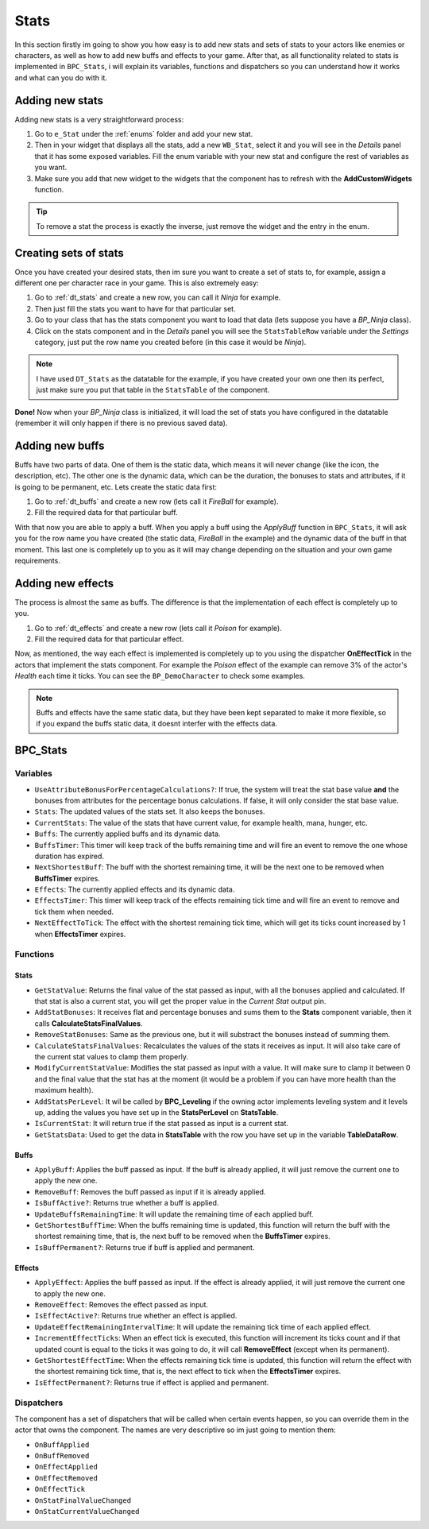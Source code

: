 Stats
=====

In this section firstly im going to show you how easy is to add new stats and sets of stats to your actors like enemies or characters,
as well as how to add new buffs and effects to your game. After that, as all functionality related to stats is implemented in ``BPC_Stats``,
i will explain its variables, functions and dispatchers so you can understand how it works and what can you do with it.

.. _adding_new_stats:

Adding new stats
----------------

Adding new stats is a very straightforward process:

1. Go to ``e_Stat`` under the :ref:`enums` folder and add your new stat.
2. Then in your widget that displays all the stats, add a new ``WB_Stat``, select it and you will see in the *Details*
   panel that it has some exposed variables. Fill the enum variable with your new stat and configure the rest of variables as you want.
3. Make sure you add that new widget to the widgets that the component has to refresh with the **AddCustomWidgets** function.

.. Tip:: To remove a stat the process is exactly the inverse, just remove the widget and the entry in the enum.

.. _creating_stats_sets:

Creating sets of stats
----------------------

Once you have created your desired stats, then im sure you want to create a set of stats to, for example, assign a different one
per character race in your game. This is also extremely easy:

1. Go to :ref:`dt_stats` and create a new row, you can call it *Ninja* for example.
2. Then just fill the stats you want to have for that particular set.
3. Go to your class that has the stats component you want to load that data (lets suppose you have a *BP_Ninja* class).
4. Click on the stats component and in the *Details* panel you will see the ``StatsTableRow`` variable under the *Settings* category,
   just put the row name you created before (in this case it would be *Ninja*).

.. Note:: I have used ``DT_Stats`` as the datatable for the example, if you have created your own one then its perfect, just make sure you put that
   table in the ``StatsTable`` of the component.

**Done!** Now when your *BP_Ninja* class is initialized, it will load the set of stats you have configured in the datatable (remember
it will only happen if there is no previous saved data).

.. _adding_new_buffs:

Adding new buffs
----------------

Buffs have two parts of data. One of them is the static data, which means it will never change (like the icon, the description, etc). The other one
is the dynamic data, which can be the duration, the bonuses to stats and attributes, if it is going to be permanent, etc. Lets create the static
data first:

1. Go to :ref:`dt_buffs` and create a new row (lets call it *FireBall* for example).
2. Fill the required data for that particular buff.

With that now you are able to apply a buff. When you apply a buff using the *ApplyBuff* function in ``BPC_Stats``, it will ask you for the row name
you have created (the static data, *FireBall* in the example) and the dynamic data of the buff in that moment. This last one is completely up to you
as it will may change depending  on the situation and your own game requirements.

.. _adding_new_effects:

Adding new effects
------------------

The process is almost the same as buffs. The difference is that the implementation of each effect is completely up to you.

1. Go to :ref:`dt_effects` and create a new row (lets call it *Poison* for example).
2. Fill the required data for that particular effect.

Now, as mentioned, the way each effect is implemented is completely up to you using the dispatcher **OnEffectTick** in the actors that implement the stats component.
For example the *Poison* effect of the example can remove 3% of the actor's *Health* each time it ticks. You can see the ``BP_DemoCharacter`` to
check some examples.

.. Note:: Buffs and effects have the same static data, but they have been kept separated to make it more flexible, so if you expand
   the buffs static data, it doesnt interfer with the effects data.

.. _bpc_stats:

BPC_Stats
---------

.. _stats_variables:

Variables
^^^^^^^^^

* ``UseAttributeBonusForPercentageCalculations?``: If true, the system will treat the stat base value **and** the bonuses
  from attributes for the percentage bonus calculations. If false, it will only consider the stat base value.

* ``Stats``: The updated values of the stats set. It also keeps the bonuses.

* ``CurrentStats``: The value of the stats that have current value, for example health, mana, hunger, etc.

* ``Buffs``: The currently applied buffs and its dynamic data.

* ``BuffsTimer``: This timer will keep track of the buffs remaining time and will fire an event to remove
  the one whose duration has expired.
* ``NextShortestBuff``: The buff with the shortest remaining time, it will be
  the next one to be removed when **BuffsTimer** expires.
* ``Effects``: The currently applied effects and its dynamic data.
* ``EffectsTimer``: This timer will keep track of the effects remaining tick time and will fire an event to remove
  and tick them when needed.
* ``NextEffectToTick``: The effect with the shortest remaining tick time, which will
  get its ticks count increased by 1 when **EffectsTimer** expires.

.. _stats_functions:

Functions
^^^^^^^^^

Stats
"""""

* ``GetStatValue``: Returns the final value of the stat passed as input, with all the bonuses applied and calculated.
  If that stat is also a current stat, you will get the proper value in the *Current Stat* output pin.
* ``AddStatBonuses``: It receives flat and percentage bonuses and sums them to the **Stats** component variable, then it calls
  **CalculateStatsFinalValues**.
* ``RemoveStatBonuses``: Same as the previous one, but it will substract the bonuses instead of summing them.
* ``CalculateStatsFinalValues``: Recalculates the values of the stats it receives as input. It will also take care of the
  current stat values to clamp them properly.
* ``ModifyCurrentStatValue``: Modifies the stat passed as input with a value. It will make sure to clamp it between 0 and the final
  value that the stat has at the moment (it would be a problem if you can have more health than the maximum health).
* ``AddStatsPerLevel``: It wil be called by **BPC_Leveling** if the owning actor implements leveling system and it levels up, adding
  the values you have set up in the **StatsPerLevel** on **StatsTable**.
* ``IsCurrentStat``: It will return true if the stat passed as input is a current stat.
* ``GetStatsData``: Used to get the data in **StatsTable** with the row you have set up in the variable **TableDataRow**.

Buffs
"""""

* ``ApplyBuff``: Applies the buff passed as input. If the buff is already applied, it will just remove the current one to apply the new one.
* ``RemoveBuff``: Removes the buff passed as input if it is already applied.
* ``IsBuffActive?``: Returns true whether a buff is applied.
* ``UpdateBuffsRemainingTime``: It will update the remaining time of each applied buff.
* ``GetShortestBuffTime``: When the buffs remaining time is updated, this function will return the buff with the shortest remaining time, that is,
  the next buff to be removed when the **BuffsTimer** expires.
* ``IsBuffPermanent?``: Returns true if buff is applied and permanent.

Effects
"""""""

* ``ApplyEffect``: Applies the buff passed as input. If the effect is already applied, it will just remove the current one to apply the new one.
* ``RemoveEffect``: Removes the effect passed as input.
* ``IsEffectActive?``: Returns true whether an effect is applied.
* ``UpdateEffectRemainingIntervalTime``: It will update the remaining tick time of each applied effect.
* ``IncrementEffectTicks``: When an effect tick is executed, this function will increment its ticks count and if that updated count is equal
  to the ticks it was going to do, it will call **RemoveEffect** (except when its permanent).
* ``GetShortestEffectTime``: When the effects remaining tick time is updated, this function will return the effect with the shortest remaining tick time, that is,
  the next effect to tick when the **EffectsTimer** expires.
* ``IsEffectPermanent?``: Returns true if effect is applied and permanent.

.. _stats_dispatchers:

Dispatchers
^^^^^^^^^^^

The component has a set of dispatchers that will be called when certain events happen, so you can override them in the actor that owns the component.
The names are very descriptive so im just going to mention them:

* ``OnBuffApplied``
* ``OnBuffRemoved``
* ``OnEffectApplied``
* ``OnEffectRemoved``
* ``OnEffectTick``
* ``OnStatFinalValueChanged``
* ``OnStatCurrentValueChanged``
